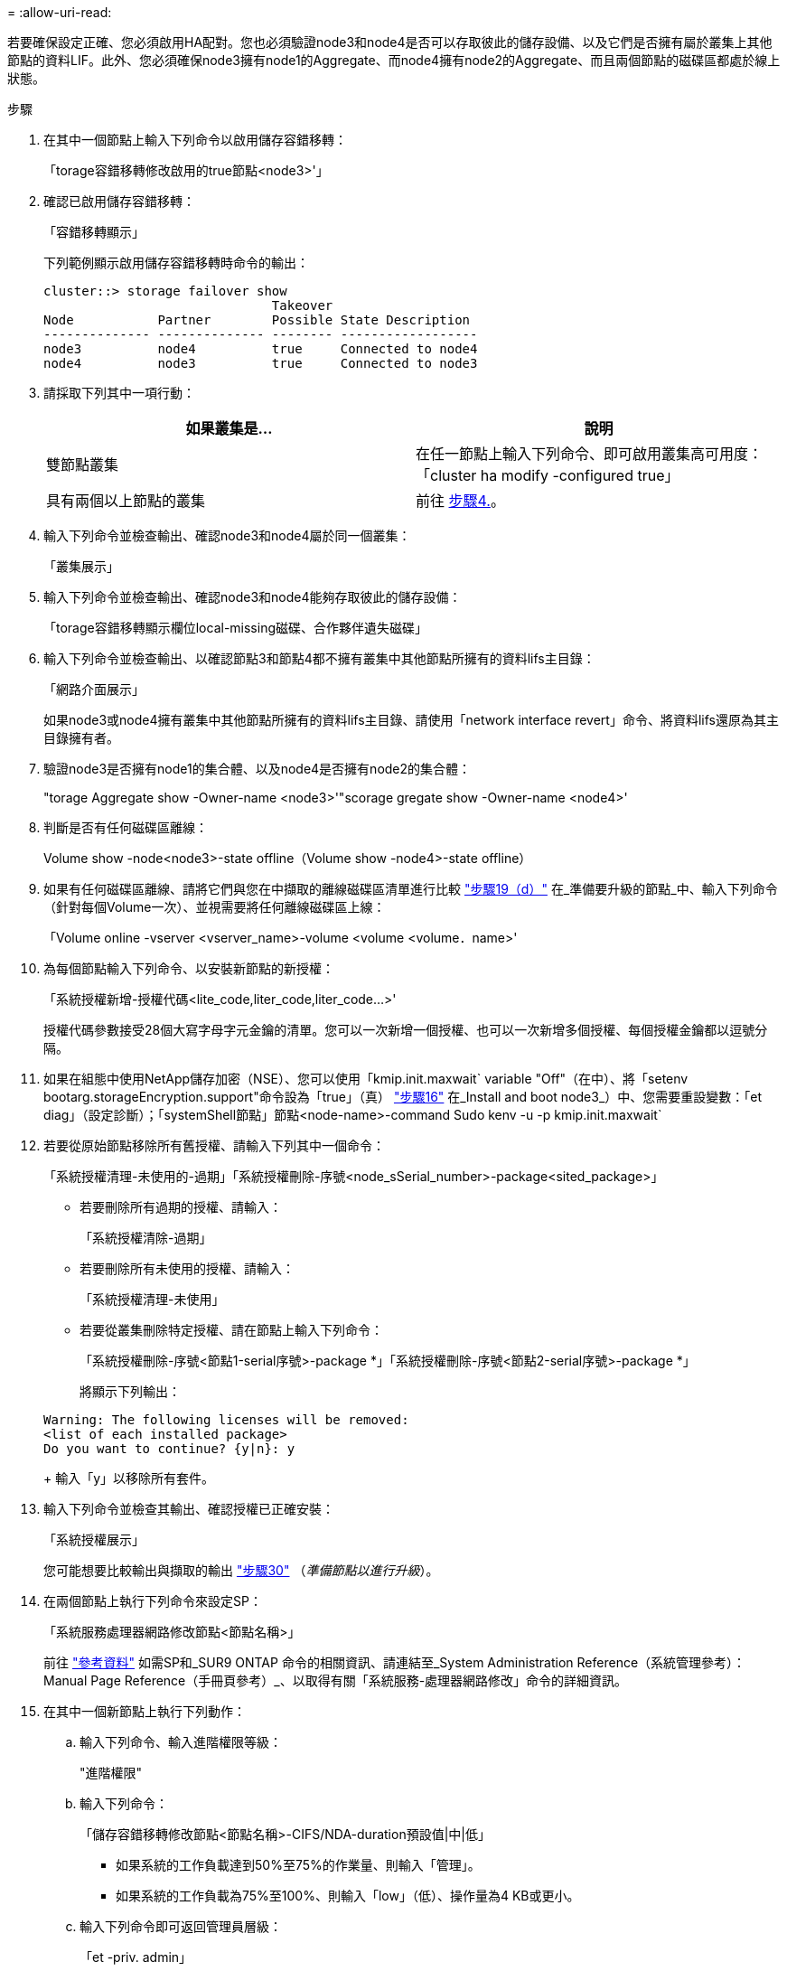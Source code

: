 = 
:allow-uri-read: 


若要確保設定正確、您必須啟用HA配對。您也必須驗證node3和node4是否可以存取彼此的儲存設備、以及它們是否擁有屬於叢集上其他節點的資料LIF。此外、您必須確保node3擁有node1的Aggregate、而node4擁有node2的Aggregate、而且兩個節點的磁碟區都處於線上狀態。

.步驟
. 在其中一個節點上輸入下列命令以啟用儲存容錯移轉：
+
「torage容錯移轉修改啟用的true節點<node3>'」

. 確認已啟用儲存容錯移轉：
+
「容錯移轉顯示」

+
下列範例顯示啟用儲存容錯移轉時命令的輸出：

+
[listing]
----
cluster::> storage failover show
                              Takeover
Node           Partner        Possible State Description
-------------- -------------- -------- ------------------
node3          node4          true     Connected to node4
node4          node3          true     Connected to node3
----
. 請採取下列其中一項行動：
+
|===
| 如果叢集是... | 說明 


| 雙節點叢集 | 在任一節點上輸入下列命令、即可啟用叢集高可用度：「cluster ha modify -configured true」 


| 具有兩個以上節點的叢集 | 前往 <<man_ensure_setup_Step4,步驟4.>>。 
|===
. [[man_ensure_setup_Step4]]輸入下列命令並檢查輸出、確認node3和node4屬於同一個叢集：
+
「叢集展示」

. 輸入下列命令並檢查輸出、確認node3和node4能夠存取彼此的儲存設備：
+
「torage容錯移轉顯示欄位local-missing磁碟、合作夥伴遺失磁碟」

. 輸入下列命令並檢查輸出、以確認節點3和節點4都不擁有叢集中其他節點所擁有的資料lifs主目錄：
+
「網路介面展示」

+
如果node3或node4擁有叢集中其他節點所擁有的資料lifs主目錄、請使用「network interface revert」命令、將資料lifs還原為其主目錄擁有者。

. 驗證node3是否擁有node1的集合體、以及node4是否擁有node2的集合體：
+
"torage Aggregate show -Owner-name <node3>'"scorage gregate show -Owner-name <node4>'

. 判斷是否有任何磁碟區離線：
+
Volume show -node<node3>-state offline（Volume show -node4>-state offline）

. 如果有任何磁碟區離線、請將它們與您在中擷取的離線磁碟區清單進行比較 link:prepare_nodes_for_upgrade.html#step19d["步驟19（d）"] 在_準備要升級的節點_中、輸入下列命令（針對每個Volume一次）、並視需要將任何離線磁碟區上線：
+
「Volume online -vserver <vserver_name>-volume <volume <volume．name>'

. 為每個節點輸入下列命令、以安裝新節點的新授權：
+
「系統授權新增-授權代碼<lite_code,liter_code,liter_code...>'

+
授權代碼參數接受28個大寫字母字元金鑰的清單。您可以一次新增一個授權、也可以一次新增多個授權、每個授權金鑰都以逗號分隔。

. 如果在組態中使用NetApp儲存加密（NSE）、您可以使用「kmip.init.maxwait` variable "Off"（在中）、將「setenv bootarg.storageEncryption.support"命令設為「true」（真） link:install_boot_node3.html#step16["步驟16"] 在_Install and boot node3_）中、您需要重設變數：「et diag」（設定診斷）；「systemShell節點」節點<node-name>-command Sudo kenv -u -p kmip.init.maxwait`
. 若要從原始節點移除所有舊授權、請輸入下列其中一個命令：
+
「系統授權清理-未使用的-過期」「系統授權刪除-序號<node_sSerial_number>-package<sited_package>」

+
** 若要刪除所有過期的授權、請輸入：
+
「系統授權清除-過期」

** 若要刪除所有未使用的授權、請輸入：
+
「系統授權清理-未使用」

** 若要從叢集刪除特定授權、請在節點上輸入下列命令：
+
「系統授權刪除-序號<節點1-serial序號>-package *」「系統授權刪除-序號<節點2-serial序號>-package *」

+
將顯示下列輸出：

+
[listing]
----
Warning: The following licenses will be removed:
<list of each installed package>
Do you want to continue? {y|n}: y
----
+
輸入「y」以移除所有套件。



. 輸入下列命令並檢查其輸出、確認授權已正確安裝：
+
「系統授權展示」

+
您可能想要比較輸出與擷取的輸出 link:prepare_nodes_for_upgrade.html#step30["步驟30"] （_準備節點以進行升級_）。

. 在兩個節點上執行下列命令來設定SP：
+
「系統服務處理器網路修改節點<節點名稱>」

+
前往 link:other_references.html["參考資料"] 如需SP和_SUR9 ONTAP 命令的相關資訊、請連結至_System Administration Reference（系統管理參考）：Manual Page Reference（手冊頁參考）_、以取得有關「系統服務-處理器網路修改」命令的詳細資訊。

. 在其中一個新節點上執行下列動作：
+
.. 輸入下列命令、輸入進階權限等級：
+
"進階權限"

.. 輸入下列命令：
+
「儲存容錯移轉修改節點<節點名稱>-CIFS/NDA-duration預設值|中|低」

+
*** 如果系統的工作負載達到50%至75%的作業量、則輸入「管理」。
*** 如果系統的工作負載為75%至100%、則輸入「low」（低）、操作量為4 KB或更小。


.. 輸入下列命令即可返回管理員層級：
+
「et -priv. admin」

.. 重新啟動系統以確保變更生效。


. 如果您要在新節點上設定無交換器叢集、請前往 link:other_references.html["參考資料"] 若要連結至_網路支援站台_、請遵循_移轉至雙節點無交換器叢集_中的指示。


如果節點3和節點4上已啟用儲存加密、請完成中的步驟 link:set_up_storage_encryption_new_controller.html["在新的控制器模組上設定儲存加密"]。否則、請完成中的步驟 link:decommission_old_system.html["取消委任舊系統"]。
